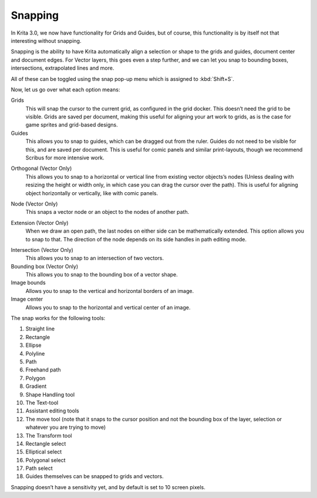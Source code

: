 .. meta::
   :description:
        How to use the snapping functionality in Krita.

.. metadata-placeholder

   :authors: - Wolthera van Hövell tot Westerflier <griffinvalley@gmail.com>
   :license: GNU free documentation license 1.3 or later.

.. index:: Snap, Vector, Guides
.. _snapping:

========
Snapping
========

In Krita 3.0, we now have functionality for Grids and Guides, but of
course, this functionality is by itself not that interesting without
snapping.

Snapping is the ability to have Krita automatically align a selection or
shape to the grids and guides, document center and document edges. For
Vector layers, this goes even a step further, and we can let you snap to
bounding boxes, intersections, extrapolated lines and more.

All of these can be toggled using the snap pop-up menu which is assigned
to :kbd:`Shift+S`.

Now, let us go over what each option means:

Grids
    This will snap the cursor to the current grid, as configured in the
    grid docker. This doesn’t need the grid to be visible. Grids are
    saved per document, making this useful for aligning your art work to
    grids, as is the case for game sprites and grid-based designs.
Guides
    This allows you to snap to guides, which can be dragged out from the
    ruler. Guides do not need to be visible for this, and are saved per
    document. This is useful for comic panels and similar print-layouts,
    though we recommend Scribus for more intensive work.

.. image:: /images/en/Snap-orthogonal.png

Orthogonal (Vector Only)
    This allows you to snap to a horizontal or vertical line from
    existing vector objects’s nodes (Unless dealing with resizing the
    height or width only, in which case you can drag the cursor over the
    path). This is useful for aligning object horizontally or
    vertically, like with comic panels.

.. image:: /images/en/Snap-node.png

Node (Vector Only)
    This snaps a vector node or an object to the nodes of another path.

.. image:: /images/en/Snap-extension.png

Extension (Vector Only)
    When we draw an open path, the last nodes on either side can be
    mathematically extended. This option allows you to snap to that. The
    direction of the node depends on its side handles in path editing
    mode.

.. image:: /images/en/Snap-intersection.png

Intersection (Vector Only)
    This allows you to snap to an intersection of two vectors.
Bounding box (Vector Only)
    This allows you to snap to the bounding box of a vector shape.
Image bounds
    Allows you to snap to the vertical and horizontal borders of an
    image.
Image center
    Allows you to snap to the horizontal and vertical center of an
    image.

The snap works for the following tools:

#. Straight line
#. Rectangle
#. Ellipse
#. Polyline
#. Path
#. Freehand path
#. Polygon
#. Gradient
#. Shape Handling tool
#. The Text-tool
#. Assistant editing tools
#. The move tool (note that it snaps to the cursor position and not the
   bounding box of the layer, selection or whatever you are trying to
   move)
#. The Transform tool
#. Rectangle select
#. Elliptical select
#. Polygonal select
#. Path select
#. Guides themselves can be snapped to grids and vectors.

Snapping doesn’t have a sensitivity yet, and by default is set to 10
screen pixels.
